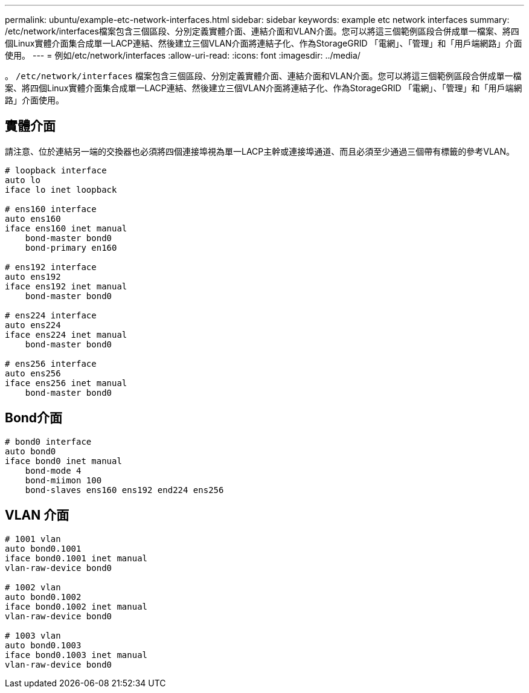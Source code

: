 ---
permalink: ubuntu/example-etc-network-interfaces.html 
sidebar: sidebar 
keywords: example etc network interfaces 
summary: /etc/network/interfaces檔案包含三個區段、分別定義實體介面、連結介面和VLAN介面。您可以將這三個範例區段合併成單一檔案、將四個Linux實體介面集合成單一LACP連結、然後建立三個VLAN介面將連結子化、作為StorageGRID 「電網」、「管理」和「用戶端網路」介面使用。 
---
= 例如/etc/network/interfaces
:allow-uri-read: 
:icons: font
:imagesdir: ../media/


[role="lead"]
。 `/etc/network/interfaces` 檔案包含三個區段、分別定義實體介面、連結介面和VLAN介面。您可以將這三個範例區段合併成單一檔案、將四個Linux實體介面集合成單一LACP連結、然後建立三個VLAN介面將連結子化、作為StorageGRID 「電網」、「管理」和「用戶端網路」介面使用。



== 實體介面

請注意、位於連結另一端的交換器也必須將四個連接埠視為單一LACP主幹或連接埠通道、而且必須至少通過三個帶有標籤的參考VLAN。

[listing]
----
# loopback interface
auto lo
iface lo inet loopback

# ens160 interface
auto ens160
iface ens160 inet manual
    bond-master bond0
    bond-primary en160

# ens192 interface
auto ens192
iface ens192 inet manual
    bond-master bond0

# ens224 interface
auto ens224
iface ens224 inet manual
    bond-master bond0

# ens256 interface
auto ens256
iface ens256 inet manual
    bond-master bond0
----


== Bond介面

[listing]
----
# bond0 interface
auto bond0
iface bond0 inet manual
    bond-mode 4
    bond-miimon 100
    bond-slaves ens160 ens192 end224 ens256
----


== VLAN 介面

[listing]
----
# 1001 vlan
auto bond0.1001
iface bond0.1001 inet manual
vlan-raw-device bond0

# 1002 vlan
auto bond0.1002
iface bond0.1002 inet manual
vlan-raw-device bond0

# 1003 vlan
auto bond0.1003
iface bond0.1003 inet manual
vlan-raw-device bond0
----